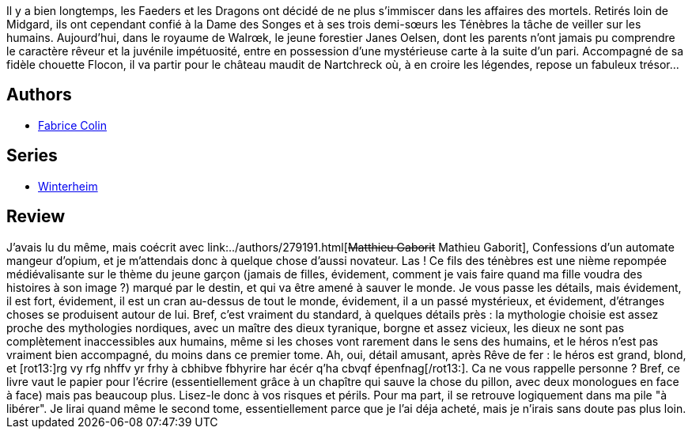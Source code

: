:jbake-type: post
:jbake-status: published
:jbake-title: Le Fils des Ténèbres (Winterheim #1)
:jbake-tags:  broc, combat, initiation, rayon-imaginaire,_année_2003,_mois_oct.,_note_1,fantasy,read
:jbake-date: 2003-10-10
:jbake-depth: ../../
:jbake-uri: goodreads/books/9782290318003.adoc
:jbake-bigImage: https://s.gr-assets.com/assets/nophoto/book/111x148-bcc042a9c91a29c1d680899eff700a03.png
:jbake-smallImage: https://s.gr-assets.com/assets/nophoto/book/50x75-a91bf249278a81aabab721ef782c4a74.png
:jbake-source: https://www.goodreads.com/book/show/1641931
:jbake-style: goodreads goodreads-book

++++
<div class="book-description">
Il y a bien longtemps, les Faeders et les Dragons ont décidé de ne plus s’immiscer dans les affaires des mortels. Retirés loin de Midgard, ils ont cependant confié à la Dame des Songes et à ses trois demi-sœurs les Ténèbres la tâche de veiller sur les humains. Aujourd’hui, dans le royaume de Walrœk, le jeune forestier Janes Oelsen, dont les parents n’ont jamais pu comprendre le caractère rêveur et la juvénile impétuosité, entre en possession d’une mystérieuse carte à la suite d’un pari. Accompagné de sa fidèle chouette Flocon, il va partir pour le château maudit de Nartchreck où, à en croire les légendes, repose un fabuleux trésor...
</div>
++++


## Authors
* link:../authors/740817.html[Fabrice Colin]

## Series
* link:../series/Winterheim.html[Winterheim]

## Review

++++
J’avais lu du même, mais coécrit avec link:../authors/279191.html[<strike>Matthieu Gaborit</strike> Mathieu Gaborit], Confessions d’un automate mangeur d’opium, et je m’attendais donc à quelque chose d’aussi novateur. Las ! Ce fils des ténèbres est une nième repompée médiévalisante sur le thème du jeune garçon (jamais de filles, évidement, comment je vais faire quand ma fille voudra des histoires à son image ?) marqué par le destin, et qui va être amené à sauver le monde. Je vous passe les détails, mais évidement, il est fort, évidement, il est un cran au-dessus de tout le monde, évidement, il a un passé mystérieux, et évidement, d’étranges choses se produisent autour de lui. Bref, c’est vraiment du standard, à quelques détails près : la mythologie choisie est assez proche des mythologies nordiques, avec un maître des dieux tyranique, borgne et assez vicieux, les dieux ne sont pas complètement inaccessibles aux humains, même si les choses vont rarement dans le sens des humains, et le héros n’est pas vraiment bien accompagné, du moins dans ce premier tome. Ah, oui, détail amusant, après Rêve de fer : le héros est grand, blond, et [rot13:]rg vy rfg nhffv yr frhy à cbhibve fbhyrire har écér q’ha cbvqf épenfnag[/rot13:]. Ca ne vous rappelle personne ? Bref, ce livre vaut le papier pour l’écrire (essentiellement grâce à un chapître qui sauve la chose du pillon, avec deux monologues en face à face) mais pas beaucoup plus. Lisez-le donc à vos risques et périls. Pour ma part, il se retrouve logiquement dans ma pile "à libérer". Je lirai quand même le second tome, essentiellement parce que je l’ai déja acheté, mais je n’irais sans doute pas plus loin.
++++